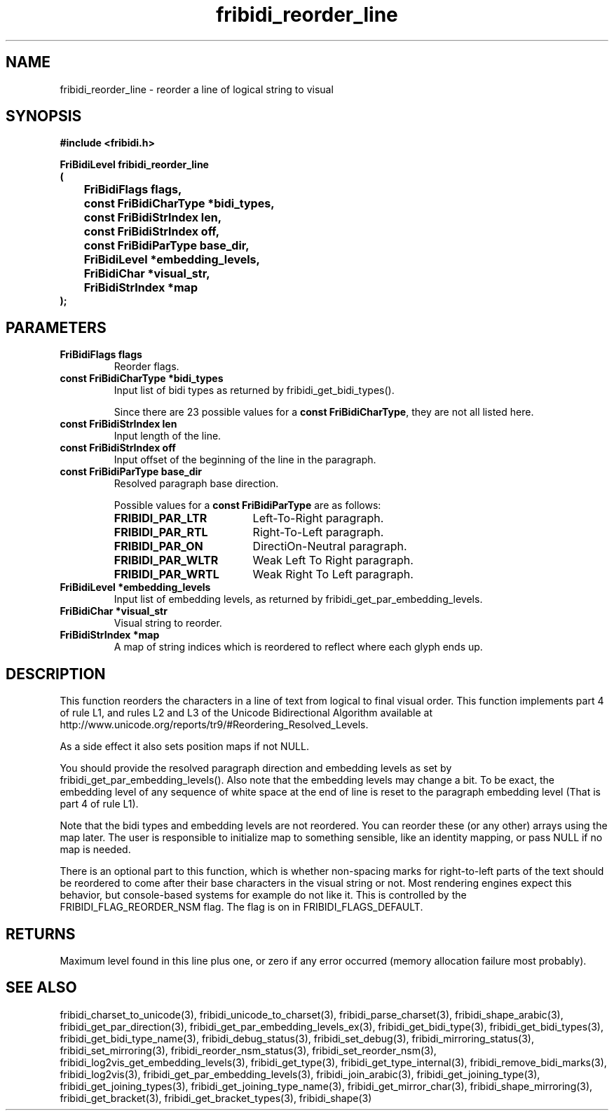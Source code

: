 .\" WARNING! THIS FILE WAS GENERATED AUTOMATICALLY BY c2man!
.\" DO NOT EDIT! CHANGES MADE TO THIS FILE WILL BE LOST!
.TH "fribidi_reorder_line" 3 "4 February 2018" "c2man fribidi-bidi.h" "Programmer's Manual"
.SH "NAME"
fribidi_reorder_line \- reorder a line of logical string to visual
.SH "SYNOPSIS"
.ft B
#include <fribidi.h>
.sp
FriBidiLevel fribidi_reorder_line
.br
(
.br
	FriBidiFlags flags,
.br
	const FriBidiCharType *bidi_types,
.br
	const FriBidiStrIndex len,
.br
	const FriBidiStrIndex off,
.br
	const FriBidiParType base_dir,
.br
	FriBidiLevel *embedding_levels,
.br
	FriBidiChar *visual_str,
.br
	FriBidiStrIndex *map
.br
);
.ft R
.SH "PARAMETERS"
.TP
.B "FriBidiFlags flags"
Reorder flags.
.TP
.B "const FriBidiCharType *bidi_types"
Input list of bidi types as returned by
fribidi_get_bidi_types().
.sp
Since there are 23 possible values for a \fBconst FriBidiCharType\fR, they are not all listed here.
.TP
.B "const FriBidiStrIndex len"
Input length of the line.
.TP
.B "const FriBidiStrIndex off"
Input offset of the beginning of the line
in the paragraph.
.TP
.B "const FriBidiParType base_dir"
Resolved paragraph base direction.
.sp
Possible values for a \fBconst FriBidiParType\fR are as follows:
.RS 0.75in
.PD 0
.ft B
.nr TL \w'FRIBIDI_PAR_WLTR'u+0.2i
.ft R
.TP \n(TLu
\fBFRIBIDI_PAR_LTR\fR
Left-To-Right paragraph.
.TP \n(TLu
\fBFRIBIDI_PAR_RTL\fR
Right-To-Left paragraph.
.TP \n(TLu
\fBFRIBIDI_PAR_ON\fR
DirectiOn-Neutral paragraph.
.TP \n(TLu
\fBFRIBIDI_PAR_WLTR\fR
Weak Left To Right paragraph.
.TP \n(TLu
\fBFRIBIDI_PAR_WRTL\fR
Weak Right To Left paragraph.
.RE
.PD
.TP
.B "FriBidiLevel *embedding_levels"
Input list of embedding levels,
as returned by
fribidi_get_par_embedding_levels.
.TP
.B "FriBidiChar *visual_str"
Visual string to reorder.
.TP
.B "FriBidiStrIndex *map"
A map of string indices which is reordered
to reflect where each glyph ends up.
.SH "DESCRIPTION"
This function reorders the characters in a line of text from logical to
final visual order.  This function implements part 4 of rule L1, and rules
L2 and L3 of the Unicode Bidirectional Algorithm available at
http://www.unicode.org/reports/tr9/#Reordering_Resolved_Levels.

As a side effect it also sets position maps if not NULL.

You should provide the resolved paragraph direction and embedding levels as
set by fribidi_get_par_embedding_levels().  Also note that the embedding
levels may change a bit.  To be exact, the embedding level of any sequence
of white space at the end of line is reset to the paragraph embedding level
(That is part 4 of rule L1).

Note that the bidi types and embedding levels are not reordered.  You can
reorder these (or any other) arrays using the map later.  The user is
responsible to initialize map to something sensible, like an identity
mapping, or pass NULL if no map is needed.

There is an optional part to this function, which is whether non-spacing
marks for right-to-left parts of the text should be reordered to come after
their base characters in the visual string or not.  Most rendering engines
expect this behavior, but console-based systems for example do not like it.
This is controlled by the FRIBIDI_FLAG_REORDER_NSM flag.  The flag is on
in FRIBIDI_FLAGS_DEFAULT.
.SH "RETURNS"
Maximum level found in this line plus one, or zero if any error
occurred (memory allocation failure most probably).
.SH "SEE ALSO"
fribidi_charset_to_unicode(3),
fribidi_unicode_to_charset(3),
fribidi_parse_charset(3),
fribidi_shape_arabic(3),
fribidi_get_par_direction(3),
fribidi_get_par_embedding_levels_ex(3),
fribidi_get_bidi_type(3),
fribidi_get_bidi_types(3),
fribidi_get_bidi_type_name(3),
fribidi_debug_status(3),
fribidi_set_debug(3),
fribidi_mirroring_status(3),
fribidi_set_mirroring(3),
fribidi_reorder_nsm_status(3),
fribidi_set_reorder_nsm(3),
fribidi_log2vis_get_embedding_levels(3),
fribidi_get_type(3),
fribidi_get_type_internal(3),
fribidi_remove_bidi_marks(3),
fribidi_log2vis(3),
fribidi_get_par_embedding_levels(3),
fribidi_join_arabic(3),
fribidi_get_joining_type(3),
fribidi_get_joining_types(3),
fribidi_get_joining_type_name(3),
fribidi_get_mirror_char(3),
fribidi_shape_mirroring(3),
fribidi_get_bracket(3),
fribidi_get_bracket_types(3),
fribidi_shape(3)
